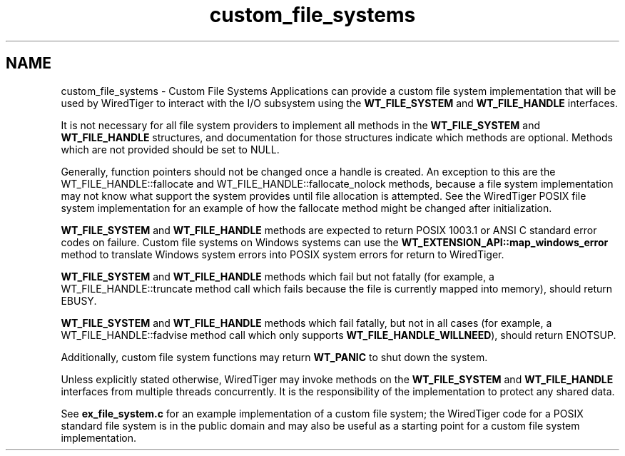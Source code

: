 .TH "custom_file_systems" 3 "Sat Jul 2 2016" "Version Version 2.8.1" "WiredTiger" \" -*- nroff -*-
.ad l
.nh
.SH NAME
custom_file_systems \- Custom File Systems 
Applications can provide a custom file system implementation that will be used by WiredTiger to interact with the I/O subsystem using the \fBWT_FILE_SYSTEM\fP and \fBWT_FILE_HANDLE\fP interfaces\&.
.PP
It is not necessary for all file system providers to implement all methods in the \fBWT_FILE_SYSTEM\fP and \fBWT_FILE_HANDLE\fP structures, and documentation for those structures indicate which methods are optional\&. Methods which are not provided should be set to NULL\&.
.PP
Generally, function pointers should not be changed once a handle is created\&. An exception to this are the WT_FILE_HANDLE::fallocate and WT_FILE_HANDLE::fallocate_nolock methods, because a file system implementation may not know what support the system provides until file allocation is attempted\&. See the WiredTiger POSIX file system implementation for an example of how the fallocate method might be changed after initialization\&.
.PP
\fBWT_FILE_SYSTEM\fP and \fBWT_FILE_HANDLE\fP methods are expected to return POSIX 1003\&.1 or ANSI C standard error codes on failure\&. Custom file systems on Windows systems can use the \fBWT_EXTENSION_API::map_windows_error\fP method to translate Windows system errors into POSIX system errors for return to WiredTiger\&.
.PP
\fBWT_FILE_SYSTEM\fP and \fBWT_FILE_HANDLE\fP methods which fail but not fatally (for example, a WT_FILE_HANDLE::truncate method call which fails because the file is currently mapped into memory), should return EBUSY\&.
.PP
\fBWT_FILE_SYSTEM\fP and \fBWT_FILE_HANDLE\fP methods which fail fatally, but not in all cases (for example, a WT_FILE_HANDLE::fadvise method call which only supports \fBWT_FILE_HANDLE_WILLNEED\fP), should return ENOTSUP\&.
.PP
Additionally, custom file system functions may return \fBWT_PANIC\fP to shut down the system\&.
.PP
Unless explicitly stated otherwise, WiredTiger may invoke methods on the \fBWT_FILE_SYSTEM\fP and \fBWT_FILE_HANDLE\fP interfaces from multiple threads concurrently\&. It is the responsibility of the implementation to protect any shared data\&.
.PP
See \fBex_file_system\&.c\fP for an example implementation of a custom file system; the WiredTiger code for a POSIX standard file system is in the public domain and may also be useful as a starting point for a custom file system implementation\&. 
